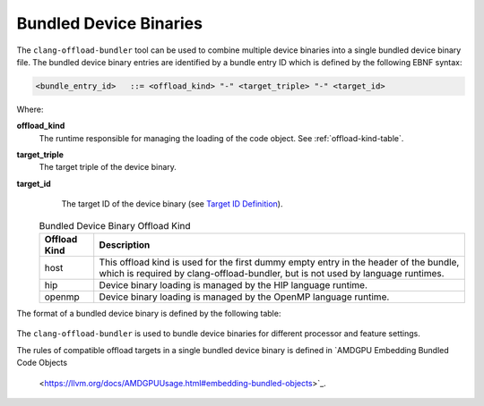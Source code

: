 Bundled Device Binaries
=======================

The ``clang-offload-bundler`` tool can be used to combine multiple device
binaries into a single bundled device binary file. The bundled device binary
entries are identified by a bundle entry ID which is defined by the
following EBNF syntax:

.. code::

  <bundle_entry_id>   ::= <offload_kind> "-" <target_triple> "-" <target_id>

Where:

**offload_kind**
  The runtime responsible for managing the loading of the code object.
  See :ref:`offload-kind-table`.

**target_triple**
  The target triple of the device binary.

**target_id**
  The target ID of the device binary (see `Target ID Definition
  <https://llvm.org/docs/AMDGPUUsage.html#target-ids>`_).

 .. table:: Bundled Device Binary Offload Kind
     :name: offload-kind-table

     ============= ==============================================================
     Offload Kind  Description
     ============= ==============================================================
     host          This offload kind is used for the first dummy empty entry
                   in the header of the bundle, which is required by
                   clang-offload-bundler, but is not used by language runtimes.

     hip           Device binary loading is managed by the HIP language runtime.

     openmp        Device binary loading is managed by the OpenMP language runtime.
     ============= ==============================================================

The format of a bundled device binary is defined by the following table:

  .. table:: Bundled Device Binary Memory Layout
     :name: bundled-device-binary-fields-table

     ========================= ======== ========================== ===============================
     Field                     Type     Size in Bytes              Description
     ========================= ======== ========================== ===============================
     Magic String              string   24                         ``__CLANG_OFFLOAD_BUNDLE__``

     Number Of Device Binaries integer  8                          Denoted as N in this table

     Entry Offset 1            integer  8                          Byte offset from beginning of
                                                                   bundled device binary to 1st device
                                                                   binary.

     Entry Size 1              integer  8                          Byte size of 1st code object.

     Entry ID Length 1         integer  8                          Bundle entry ID character length
                                                                   of 1st device binary

     Entry ID 1                string   Byte size of entry ID 1    Bundle entry ID of 1st device
                                                                   binary. This is not NUL
                                                                   terminated.

     ...

     Entry Offset N            integer  8

     Entry Size N              integer  8

     Entry ID Length N         integer  8

     Entry ID N                string   Byte size of entry ID N

     1st Device Binary         bytes    Size Of 1st Device Binary

     ...

     N-th Device Binary        bytes    Size Of N-th Device Binary
     ========================= ======== ========================== ==============================

The ``clang-offload-bundler`` is used to bundle device binaries for different processor
and feature settings.

The rules of compatible offload targets in a single bundled device binary is defined
in `AMDGPU Embedding Bundled Code Objects
  <https://llvm.org/docs/AMDGPUUsage.html#embedding-bundled-objects>`_.